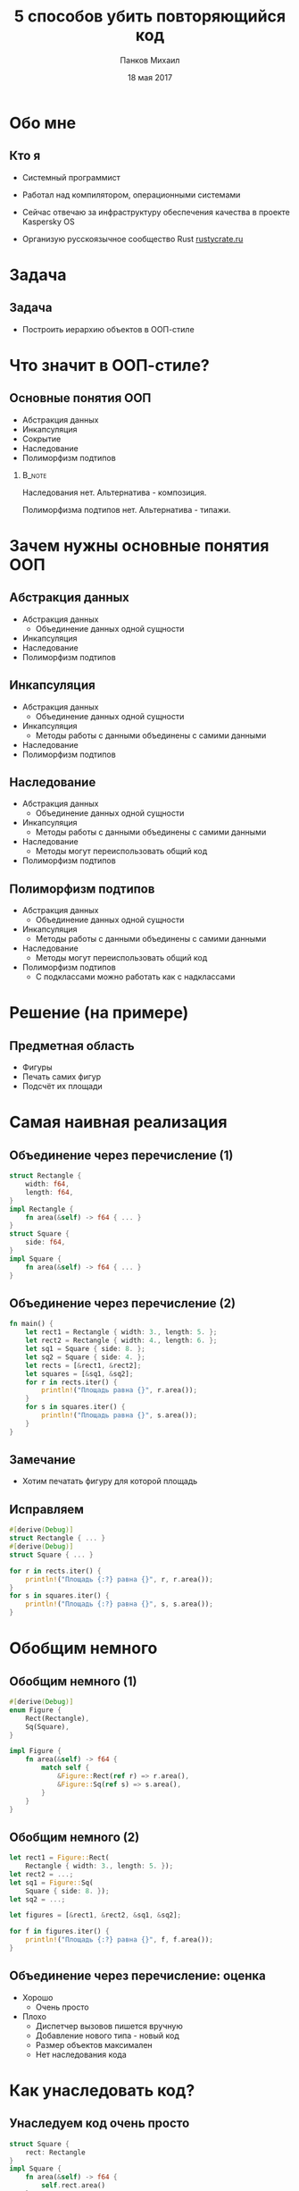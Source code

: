 #+TITLE: 5 способов убить повторяющийся код
#+AUTHOR: Панков Михаил
#+DATE: 18 мая 2017
#+EMAIL: work@michaelpankov.com
#+LANGUAGE: ru
#+CATEGORY: task
#+OPTIONS:   H:2 num:t toc:nil \n:nil @:t ::t |:t ^:t -:t f:t *:t <:t
#+OPTIONS:   TeX:t LaTeX:t skip:nil d:nil todo:t pri:nil tags:not-in-toc
#+INFOJS_OPT: view:nil toc:nil ltoc:t mouse:underline buttons:0 path:http://orgmode.org/org-info.js
#+EXPORT_SELECT_TAGS: export
#+EXPORT_EXCLUDE_TAGS: noexport
#+LINK_UP:
#+LINK_HOME:
#+startup: beamer
#+LaTeX_CLASS: beamer
# +LaTeX_CLASS_OPTIONS: [notes]
#+COLUMNS: %40ITEM %10BEAMER_env(Env) %9BEAMER_envargs(Env Args) %4BEAMER_col(Col) %10BEAMER_extra(Extra)
#+latex_header: \usepackage[english,russian]{babel}
#+latex_header: \mode<beamer>{\usetheme[background=dark]{metropolis}}

* Обо мне

** Кто я

- Системный программист

- Работал над компилятором, операционными системами

- Сейчас отвечаю за инфраструктуру обеспечения качества в
  проекте Kaspersky OS

- Организую русскоязычное сообщество Rust [[http://rustycrate.ru][rustycrate.ru]]

* Задача

** Задача

- Построить иерархию объектов в ООП-стиле

* Что значит в ООП-стиле?

** Основные понятия ООП

- Абстракция данных
- Инкапсуляция
- Cокрытие
- Наследование
- Полиморфизм подтипов

***                                                                  :B_note:
    :PROPERTIES:
    :BEAMER_env: note
    :END:

Наследования нет. Альтернатива - композиция.

Полиморфизма подтипов нет. Альтернатива - типажи.

* Зачем нужны основные понятия ООП

** Абстракция данных

- Абстракция данных
  - Объединение данных одной сущности
- Инкапсуляция
- Наследование
- Полиморфизм подтипов

** Инкапсуляция
- Абстракция данных
  - Объединение данных одной сущности
- Инкапсуляция
  - Методы работы с данными объединены с самими данными
- Наследование
- Полиморфизм подтипов

** Наследование
- Абстракция данных
  - Объединение данных одной сущности
- Инкапсуляция
  - Методы работы с данными объединены с самими данными
- Наследование
  - Методы могут переиспользовать общий код
- Полиморфизм подтипов

** Полиморфизм подтипов
- Абстракция данных
  - Объединение данных одной сущности
- Инкапсуляция
  - Методы работы с данными объединены с самими данными
- Наследование
  - Методы могут переиспользовать общий код
- Полиморфизм подтипов
  - С подклассами можно работать как с надклассами

* Решение (на примере)

** Предметная область

- Фигуры
- Печать самих фигур
- Подсчёт их площади

* Самая наивная реализация

** Объединение через перечисление (1)

#+BEGIN_SRC rust
struct Rectangle {
    width: f64,
    length: f64,
}
impl Rectangle {
    fn area(&self) -> f64 { ... }
}
struct Square {
    side: f64,
}
impl Square {
    fn area(&self) -> f64 { ... }
}
#+END_SRC

** Объединение через перечисление (2)

#+BEGIN_SRC rust
fn main() {
    let rect1 = Rectangle { width: 3., length: 5. };
    let rect2 = Rectangle { width: 4., length: 6. };
    let sq1 = Square { side: 8. };
    let sq2 = Square { side: 4. };
    let rects = [&rect1, &rect2];
    let squares = [&sq1, &sq2];
    for r in rects.iter() {
        println!("Площадь равна {}", r.area());
    }
    for s in squares.iter() {
        println!("Площадь равна {}", s.area());
    }
}
#+END_SRC

** Замечание

- Хотим печатать фигуру для которой площадь

** Исправляем

#+BEGIN_SRC rust
  #[derive(Debug)]
  struct Rectangle { ... }
  #[derive(Debug)]
  struct Square { ... }

  for r in rects.iter() {
      println!("Площадь {:?} равна {}", r, r.area());
  }
  for s in squares.iter() {
      println!("Площадь {:?} равна {}", s, s.area());
  }
#+END_SRC

* Обобщим немного

** Обобщим немного (1)

#+BEGIN_SRC rust
#[derive(Debug)]
enum Figure {
    Rect(Rectangle),
    Sq(Square),
}

impl Figure {
    fn area(&self) -> f64 {
        match self {
            &Figure::Rect(ref r) => r.area(),
            &Figure::Sq(ref s) => s.area(),
        }
    }
}

#+END_SRC

** Обобщим немного (2)

#+BEGIN_SRC rust
  let rect1 = Figure::Rect(
      Rectangle { width: 3., length: 5. });
  let rect2 = ...;
  let sq1 = Figure::Sq(
      Square { side: 8. });
  let sq2 = ...;

  let figures = [&rect1, &rect2, &sq1, &sq2];

  for f in figures.iter() {
      println!("Площадь {:?} равна {}", f, f.area());
  }

#+END_SRC

** Объединение через перечисление: оценка

- Хорошо
  - Очень просто
- Плохо
  - Диспетчер вызовов пишется вручную
  - Добавление нового типа - новый код
  - Размер объектов максимален
  - Нет наследования кода

* Как унаследовать код?

** Унаследуем код очень просто

#+BEGIN_SRC rust
  struct Square {
      rect: Rectangle
  }
  impl Square {
      fn area(&self) -> f64 {
          self.rect.area()
      }
  }
  let sq1 = Figure::Sq(
      Square {
          rect: Rectangle {
              width: 8., length: 8. } } );
#+END_SRC

* Типажи

** Типажи (1)

#+BEGIN_SRC rust
#[derive(Clone, Copy, Debug)]
struct Point {
    x: f64,
    y: f64,
}

#[derive(Debug)]
struct Figure {
    origin: Point,
}
#+END_SRC

** Типажи (2)

#+BEGIN_SRC rust
#[derive(Debug)]
struct Rectangle {
    figure: Figure,
    width: f64,
    length: f64,
}

#[derive(Debug)]
struct Square {
    rectangle: Rectangle,
}
#+END_SRC


** Типажи (3)
#+BEGIN_SRC rust
  trait Area {
      fn area(&self) -> f64;
  }
  impl Area for Rectangle {
      fn area(&self) -> f64 {
          self.width * self.length
      }
  }
  impl Area for Square {
      fn area(&self) -> f64 {
          self.rectangle.width
              ,* self.rectangle.length
      }
  }
#+END_SRC

** Типажи (4)

#+BEGIN_SRC rust
  fn main() {
      let origin = Point { x: 0., y: 0. };
      ...
      let sq1 = Square {
          rectangle: Rectangle {
              figure: Figure {
                  origin: origin
              },
              width: 4.,
              length: 4.,
          }
      };
      ...
  }
#+END_SRC

** Типажи (5)

#+BEGIN_SRC rust
  let rects = [&rect1, &rect2];
  for r in rects {
      println!("Площадь равна {}", r.area());
  }
  let sq1 = [&sq1, &sq2];
  for s in squares {
      println!("Площадь равна {}", r.area());
  }

#+END_SRC

** Типажи: оценка

- Хорошо
  - Достаточно просто
- Плохо
  - Не можем обобщённо обработать все объекты
  - Нет наследования

* Добавляем наследование через типажи

** Добавляем наследование через типажи (1)

#+BEGIN_SRC rust
trait Rect {
    fn width(&self) -> f64;
    fn length(&self) -> f64;
}

trait AreaRect: Rect {
    fn area(&self) -> f64 {
        self.width() * self.length()
    }
}
#+END_SRC

** Добавляем наследование через типажи (2)

#+BEGIN_SRC rust
  impl Rect for Rectangle {
      fn width(&self) -> f64 { self.width }
      fn length(&self) -> f64 { self.length }
  }
  #[derive(Debug)]
  struct Square {
      figure: Figure,
      side: f64,
  }
  impl Rect for Square {
      fn width(&self) -> f64 { self.side }
      fn length(&self) -> f64 { self.side }
  }
#+END_SRC

** Добавляем наследование через типажи (3)

#+BEGIN_SRC rust
impl AreaRect for Rectangle { }

impl AreaRect for Square { }
#+END_SRC

** Наследование через типажи

- Общая реализация для всех типов

* Добавляем инкапсуляцию

** Добавляем инкапсуляцию (1)

#+BEGIN_SRC rust
    #[derive(Clone, Copy, Debug)]
    struct Point {
        x: f64,
        y: f64,
    }

    impl Point {
        fn new(x: f64, y: f64) -> Self {
            Point { x: x, y: y }
        }
    }
#+END_SRC

** Добавляем инкапсуляцию (2)

#+BEGIN_SRC rust
    let origin = Point::new(0., 0.);
#+END_SRC

* Добавляем сокрытие

** Добавляем сокрытие

#+BEGIN_SRC rust
mod figure {
    use Point;

    #[derive(Debug)]
    struct Figure {
        origin: Point,
    }
}
#+END_SRC

** Уносим всё в модули (1)

#+BEGIN_SRC rust
  mod figure {
      struct Figure { ... }
      pub mod rectangle {
          pub struct Rectangle { ... }
          pub trait Rect { ... }
          pub trait AreaRect: Rect { ... }
          impl Rectangle {
              pub fn new(...) -> Self { ... }
          }
          pub mod square {
              pub struct Square { ... }
              impl Square {
                  pub fn new(...) -> Self { ... }
              }
#+END_SRC

** Уносим всё в модули (3)

#+BEGIN_SRC rust
  fn main {
      // не можем этого сделать
      let figure = Figure { origin: origin };
  }
#+END_SRC

** Модульная реализация: оценка

- Запрещаем прямой доступ к полям

* Как обобщённо напечатать

** Как обобщённо напечатать

#+BEGIN_SRC rust
  fn print_areas(figures: &[&AreaRect]) {
      for f in figures {
          println!("{}", f.area());
      }
  }
  fn main() {
      ...
      let rect1 = Rectangle::new(origin, 5., 7.);
      let rect2 = Rectangle::new(origin, 3., 9.);
      let sq1 = Square::new(origin, 4.);
      print_areas(&[&rect1, &rect2, &sq1]);
  }

#+END_SRC

** Результат

#+BEGIN_SRC text
35
27
16
#+END_SRC

** Что мы на самом деле хотели

#+BEGIN_SRC rust
  fn print_areas(figures: &[&(AreaRect + Debug)]) {
      for f in figures {
          println!("{:?}", f, f.area());
      }
  }
#+END_SRC

** ... но это не работает

#+BEGIN_SRC text
  error[E0225]: only Send/Sync traits can be used
  as additional traits in a trait object
     --> src/main.rs:110:40
      |
  110 | fn print_areas(figures: &[&(AreaRect + Debug)]) {
      |                                        ^^^^^
      |                non-Send/Sync additional trait

#+END_SRC

** Есть костыль

#+BEGIN_SRC rust
  fn print_areas(figures: &[&Debug],
                 figures_for_area: &[&AreaRect]) {
      for (f1, f2) in figures
          .iter().zip(figures_for_area.iter()) {
              println!("Площадь {:?} равна {}",
                       f1, f2.area());
      }
  }

  fn main() {
      ...
      print_areas(&[&rect1, &rect2, &sq1],
                  &[&rect1, &rect2, &sq1]);
  }
#+END_SRC

** Работает!

#+BEGIN_SRC text
  Площадь Rectangle { ... width: 5, length: 7 }
    равна 35
  Площадь Rectangle { ... width: 3, length: 9 }
    равна 27
  Площадь Square { ... width: 4, length: 4 } }
    равна 16
#+END_SRC

* Обобщаем все свойства

** Обобщаем все свойства (1)

#+BEGIN_SRC rust
  pub trait MyRect: Rect + AreaRect + Debug {}

  impl MyRect for Rectangle { }

  impl MyRect for Square { }
#+END_SRC

** Обобщаем все свойства (2)

#+BEGIN_SRC rust
  fn print_areas(figures: &[&MyRect]) {
      for f in figures {
          println!("Площадь {:?} равна {}",
                   f, f.area());
      }
  }
#+END_SRC

** Работает!

#+BEGIN_SRC text
  Площадь Rectangle { ... width: 5, length: 7 }
    равна 35
  Площадь Rectangle { ... width: 3, length: 9 }
    равна 27
  Площадь Square { ... width: 4, length: 4 } }
    равна 16
#+END_SRC

* Проблема с обобщением площади

** Добавим эллиптические фигуры

#+BEGIN_SRC rust
  pub trait Elliptic {
      fn a(&self) -> f64;
      fn b(&self) -> f64;
  }
  pub trait AreaElliptic: Elliptic {
      fn area(&self) -> f64 {
          PI * self.a() * self.b()
      }
  }
  pub struct Ellipse { ... }
  impl AreaElliptic for Ellipse { }
  pub struct Circle { ... }
  impl AreaElliptic for Circle { }
#+END_SRC

** Печать расщепляется

#+BEGIN_SRC rust
  fn print_areas_rect(figures: &[&MyRect]) {
      for f in figures {
          println!("Площадь {:?} равна {}",
                   f, f.area());
      }
  }

  fn print_areas_elliptic(figures: &[&MyElliptic]) {
      for f in figures {
          println!("Площадь {:?} равна {}",
                   f, f.area());
      }
  }
#+END_SRC

** Обобщаем площадь обратно

#+BEGIN_SRC rust
  pub trait Area {
      fn area(&self) -> f64;
  }
  pub trait MyFigure: Area + Debug {}
  impl Area for Rectangle {
      fn area(&self) -> f64 {
          self.width * self.length
      }
  }
  impl MyFigure for Rectangle { }
  impl Area for Square {
      fn area(&self) -> f64 { self.rectangle.area() }
  }
  impl MyFigure for Square { }

#+END_SRC

* Поддержите на Patreon

* Спасибо!

* Backup
